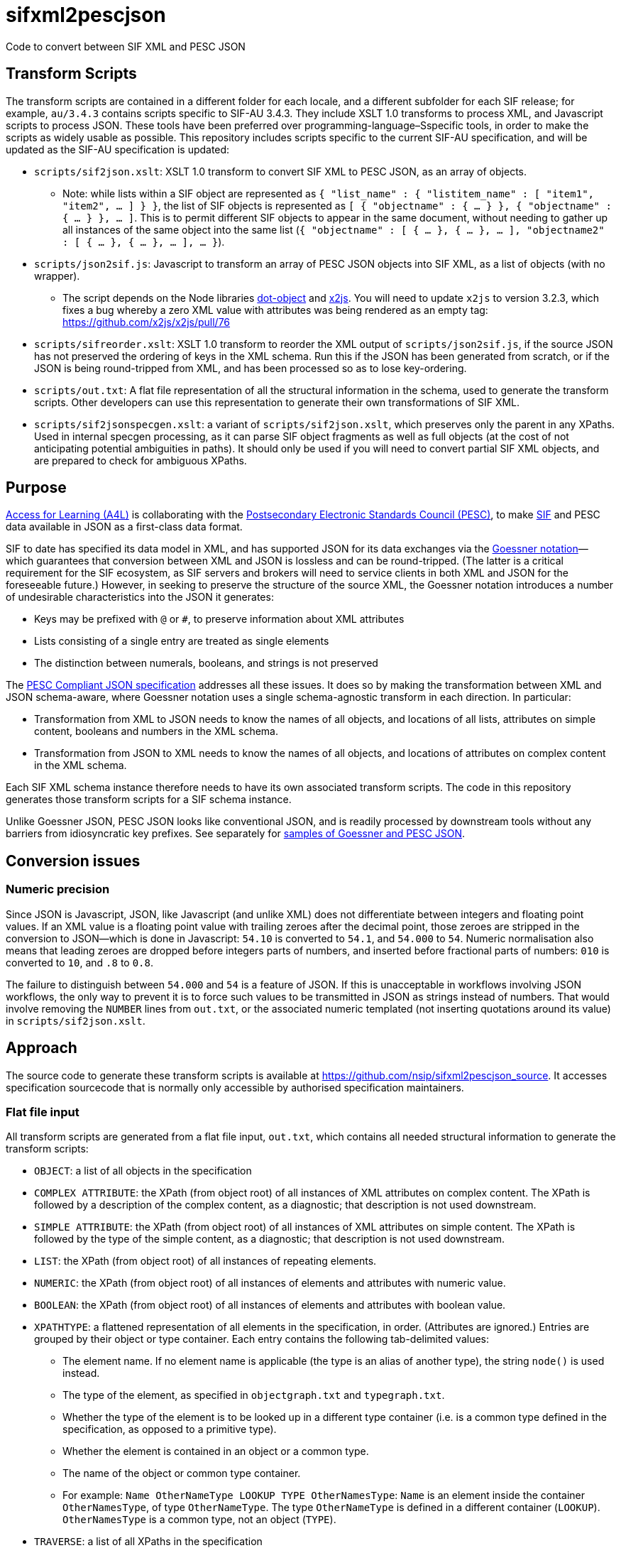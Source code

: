 = sifxml2pescjson
Code to convert between SIF XML and PESC JSON

== Transform Scripts

The transform scripts are contained in a different folder for each locale, and a different subfolder for each SIF release;
for example, `au/3.4.3` contains scripts specific to SIF-AU 3.4.3. They include XSLT 1.0 transforms to process XML, and Javascript scripts to process JSON.
These tools have been preferred over programming-language–Sspecific tools, in order to make the scripts as widely usable as possible. This
repository includes scripts specific to the current SIF-AU specification, and will be updated as the SIF-AU specification is updated:

* `scripts/sif2json.xslt`: XSLT 1.0 transform to convert SIF XML to PESC JSON, as an array of objects.
** Note: while lists within a SIF object are represented as `{ "list_name" : { "listitem_name" : [ "item1", "item2", ... ] } }`,
the list of SIF objects is represented as `[ { "objectname" : { ... } }, { "objectname" : { ... } }, ... ]`. This is to permit
different SIF objects to appear in the same document, without needing to gather up all instances of the same object into the same
list (`{ "objectname" : [ { ... }, { ... }, ... ], "objectname2" : [ { ... }, { ... }, ... ], ... }`).
* `scripts/json2sif.js`: Javascript to transform an array of PESC JSON objects into SIF XML, as a list of objects (with no wrapper).
** The script depends on the Node libraries https://github.com/rhalff/dot-object[dot-object] and https://github.com/x2js/x2js[x2js]. You will need to update `x2js` to version 3.2.3, which fixes a bug whereby a zero XML value with attributes was being rendered as an empty tag: https://github.com/x2js/x2js/pull/76
* `scripts/sifreorder.xslt`: XSLT 1.0 transform to reorder the XML output of `scripts/json2sif.js`, if the source JSON has not preserved the
ordering of keys in the XML schema. Run this if the JSON has been generated from scratch, or if the JSON is being round-tripped from
XML, and has been processed so as to lose key-ordering.
* `scripts/out.txt`: A flat file representation of all the structural information in the schema, used to generate the transform scripts.
Other developers can use this representation to generate their own transformations of SIF XML.
* `scripts/sif2jsonspecgen.xslt`: a variant of `scripts/sif2json.xslt`, which preserves only the parent in any XPaths. Used in
internal specgen processing, as it can parse SIF object fragments as well as full objects (at the cost of not anticipating potential
ambiguities in paths). It should only be used if you will need to convert partial SIF XML objects, and are prepared to check for ambiguous XPaths.

== Purpose
https://www.a4l.org[Access for Learning (A4L)] is collaborating with the http://www.pesc.org[Postsecondary Electronic Standards Council (PESC)],
to make https://www.a4l.org/general/custom.asp?page=SIFSpecifications[SIF] and PESC data available in JSON as a first-class data format.

SIF to date has specified its data model in XML, and has supported JSON for its data exchanges via the 
https://www.xml.com/pub/a/2006/05/31/converting-between-xml-and-json.html[Goessner notation]—which guarantees that conversion between XML and JSON is lossless
and can be round-tripped. (The latter is a critical requirement for the SIF ecosystem, as SIF servers and brokers will need to service clients in
both XML and JSON for the foreseeable future.) However, in seeking to preserve the structure of the source XML, the Goessner notation introduces 
a number of undesirable characteristics into the JSON it generates:

* Keys may be prefixed with `@` or `#`, to preserve information about XML attributes
* Lists consisting of a single entry are treated as single elements
* The distinction between numerals, booleans, and strings is not preserved

The http://nebula.wsimg.com/bc453aee47f158d0877bad0f1fda0169?AccessKeyId=4CF7FAE11697F99C9E6B&disposition=0&alloworigin=1[PESC Compliant JSON specification] addresses all these issues.
It does so by making the transformation between XML and JSON schema-aware, where Goessner notation uses a single schema-agnostic transform
in each direction. In particular:

* Transformation from XML to JSON needs to know the names of all objects, and locations of all lists, attributes on simple content, booleans and numbers in the XML schema.
* Transformation from JSON to XML needs to know the names of all objects, and locations of attributes on complex content in the XML schema.

Each SIF XML schema instance therefore needs to have its own associated transform scripts. The code in this repository generates those transform scripts for a SIF schema instance.

Unlike Goessner JSON, PESC JSON looks like conventional JSON, and is readily processed by downstream tools without any barriers from idiosyncratic key prefixes.
See separately for https://github.com/nsip/sifxml2pescjson/wiki/Format-samples[samples of Goessner and PESC JSON].

== Conversion issues

=== Numeric precision

Since JSON is Javascript, JSON, like Javascript (and unlike XML)  does not differentiate between integers and floating point values. If an XML value is a floating point
value with trailing zeroes after the decimal point, those zeroes are stripped in the conversion to JSON—which is done in Javascript:
`54.10` is converted to `54.1`, and `54.000` to `54`.
Numeric normalisation also means that leading zeroes are dropped before integers parts of numbers, and inserted before fractional parts of numbers:
`010` is converted to `10`, and `.8` to `0.8`.

The failure to distinguish between `54.000` and `54` is a feature of JSON. If this is unacceptable in workflows involving JSON workflows, the only
way to prevent it is to force such values to be transmitted in JSON as strings instead of numbers. That would involve removing the `NUMBER` lines
from `out.txt`, or the associated numeric templated (not inserting quotations around its value) in `scripts/sif2json.xslt`.

== Approach

The source code to generate these transform scripts is available at https://github.com/nsip/sifxml2pescjson_source[].
It accesses specification sourcecode that is normally only accessible by authorised specification maintainers.

=== Flat file input

All transform scripts are generated from a flat file input, `out.txt`, which contains all needed structural information to generate the transform scripts:

* `OBJECT`: a list of all objects in the specification
* `COMPLEX ATTRIBUTE`: the XPath (from object root) of all instances of XML attributes on complex content. The XPath is followed by a description of the complex content, as a diagnostic; that description is not used downstream.
* `SIMPLE ATTRIBUTE`: the XPath (from object root) of all instances of XML attributes on simple content. The XPath is followed by the type of the simple content, as a diagnostic; that description is not used downstream.
* `LIST`: the XPath (from object root) of all instances of repeating elements.
* `NUMERIC`: the XPath (from object root) of all instances of elements and attributes with numeric value.
* `BOOLEAN`: the XPath (from object root) of all instances of elements and attributes with boolean value.
* `XPATHTYPE`: a flattened representation of all elements in the specification, in order. (Attributes are ignored.) Entries are grouped by their object or type container. Each entry contains the following tab-delimited values:
** The element name. If no element name is applicable (the type is an alias of another type), the string `node()` is used instead.
** The type of the element, as specified in `objectgraph.txt` and `typegraph.txt`.
** Whether the type of the element is to be looked up in a different type container (i.e. is a common type defined in the specification, as opposed to a primitive type).
** Whether the element is contained in an object or a common type.
** The name of the object or common type container.
** For example: `Name    OtherNameType   LOOKUP  TYPE    OtherNamesType`: `Name` is an element inside the container `OtherNamesType`, of type `OtherNameType`. The type `OtherNameType` is defined in a different container (`LOOKUP`). `OtherNamesType` is a common type, not an object (`TYPE`).
* `TRAVERSE`: a list of all XPaths in the specification

== Flat File to Transforms

The transform scripts are contained in `scripts/`, and are all generated from `out.txt`: 

* `scripts/sif2json.xslt` by `makexslt.rb`, using OBJECT, SIMPLE ATTRIBUTE, LIST, NUMERIC, BOOLEAN
* `scripts/json2sif.js` by `makejs2xml.rb`, using OBJECT, COMPLEX ATTRIBUTE
* `scripts/sifreorder.xslt` by `makereorder.rb`, using XPATHTYPE

Developers can also use `out.txt` to generate their own transforms.

== Dependencies

The transform scripts are in XSLT 1.0 and Javascript. They are tested in `run.sh` using `xsltproc` and `node`. XML files are cleaned up
for regression testing using `xmllint`, and JSON files are cleaned up for regression testing using `jq`. The test files for regression testing
are extracted using the Perl script `sifexamples.pl`.

